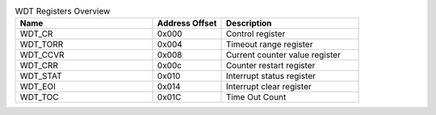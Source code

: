 .. _table_watchdog_register_overview:
.. table:: WDT Registers Overview
	:widths: 2 1 2

	+----------------------+---------+------------------------------------+
	| Name                 | Address | Description                        |
	|                      | Offset  |                                    |
	+======================+=========+====================================+
	| WDT_CR               | 0x000   | Control register                   |
	+----------------------+---------+------------------------------------+
	| WDT_TORR             | 0x004   | Timeout range register             |
	+----------------------+---------+------------------------------------+
	| WDT_CCVR             | 0x008   | Current counter value register     |
	+----------------------+---------+------------------------------------+
	| WDT_CRR              | 0x00c   | Counter restart register           |
	+----------------------+---------+------------------------------------+
	| WDT_STAT             | 0x010   | Interrupt status register          |
	+----------------------+---------+------------------------------------+
	| WDT_EOI              | 0x014   | Interrupt clear register           |
	+----------------------+---------+------------------------------------+
	| WDT_TOC              | 0x01C   | Time Out Count                     |
	+----------------------+---------+------------------------------------+
